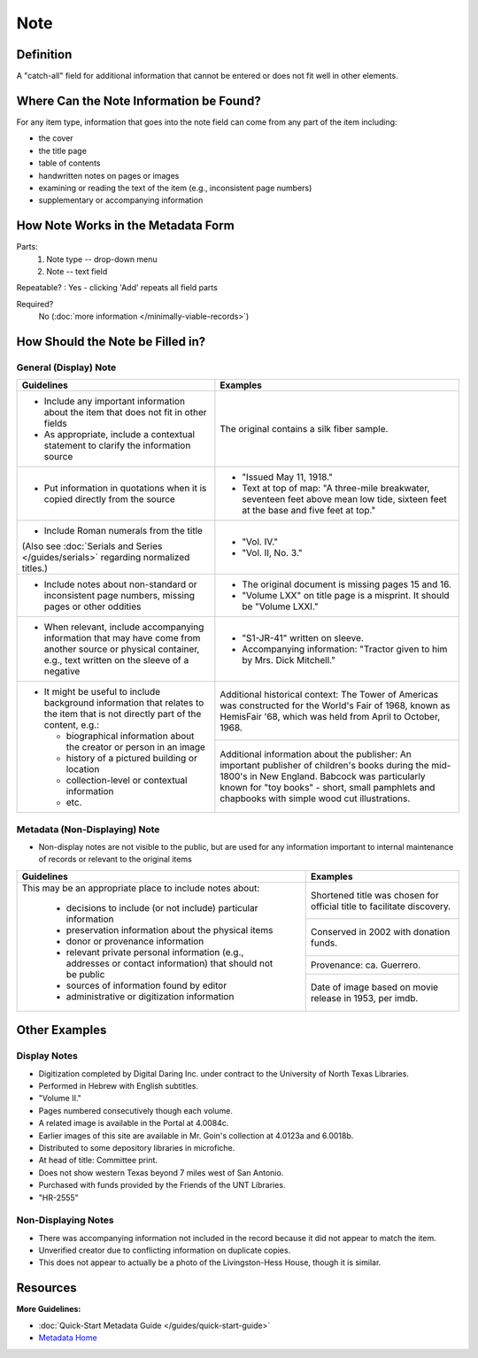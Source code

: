 ####
Note
####

.. _note-definition:

**********
Definition
**********

A "catch-all" field for additional information that cannot be entered or does not fit well in other elements.

.. _note-sources:

****************************************
Where Can the Note Information be Found?
****************************************

For any item type, information that goes into the note field can come
from any part of the item including:

-   the cover
-   the title page
-   table of contents
-   handwritten notes on pages or images
-   examining or reading the text of the item (e.g., inconsistent page
    numbers)
-   supplementary or accompanying information

.. _note-form:

***********************************
How Note Works in the Metadata Form
***********************************

.. image:: ../_static/images/edit-note.png
   :alt: Screenshot of note element in metadata editing system.

Parts:
   1. Note type -- drop-down menu
   2. Note -- text field

Repeatable?
:   Yes - clicking 'Add' repeats all field parts

Required?
	 No (:doc:`more information </minimally-viable-records>`)

.. _note-fill:

*********************************
How Should the Note be Filled in?
*********************************

.. _note-display:

General (Display) Note
======================


+-------------------------------------------------------------------------------+------------------------------------------------+
|**Guidelines**                                                                 |**Examples**                                    |
+===============================================================================+================================================+
|-      Include any important information about the item that does not fit in   |The original contains a silk fiber sample.      |
|       other fields                                                            |                                                |
|-      As appropriate, include a contextual statement to clarify the           |                                                |
|       information source                                                      |                                                |
+-------------------------------------------------------------------------------+------------------------------------------------+
|-      Put information in quotations when it is copied directly from the source|-  "Issued May 11, 1918."                       |
|                                                                               |-  Text at top of map: "A three-mile breakwater,|
|                                                                               |   seventeen feet above mean low tide, sixteen  |
|                                                                               |   feet at the base and five feet at top."      |
+-------------------------------------------------------------------------------+------------------------------------------------+
|-      Include Roman numerals from the title                                   |-  "Vol. IV."                                   |
|                                                                               |-  "Vol. II, No. 3."                            |
|(Also see :doc:`Serials and Series </guides/serials>` regarding normalized     |                                                |
|titles.)                                                                       |                                                |
+-------------------------------------------------------------------------------+------------------------------------------------+
|-      Include notes about non-standard or inconsistent page numbers, missing  |-  The original document is missing pages 15 and|
|       pages or other oddities                                                 |   16.                                          |
|                                                                               |-  "Volume LXX" on title page is a misprint.  It|
|                                                                               |   should be "Volume LXXI."                     |
+-------------------------------------------------------------------------------+------------------------------------------------+
|-      When relevant, include accompanying information that may have come from |-   "S1-JR-41" written on sleeve.               |
|       another source or physical container, e.g., text written on the sleeve  |-   Accompanying information: "Tractor given to |
|       of a negative                                                           |    him by Mrs. Dick Mitchell."                 |
+-------------------------------------------------------------------------------+------------------------------------------------+
|-      It might be useful to include background information that relates to the|Additional historical context: The Tower of     |
|       item that is not directly part of the content, e.g.:                    |Americas was constructed for the World's Fair of|
|                                                                               |1968, known as HemisFair '68, which was held    |
|       -       biographical information about the creator or person in an image|from April to October, 1968.                    |
|       -       history of a pictured building or location                      +------------------------------------------------+
|       -       collection-level or contextual information                      |Additional information about the publisher: An  |
|       -       etc.                                                            |important publisher of children's books during  |
|                                                                               |the mid-1800's in New England.  Babcock was     |
|                                                                               |particularly known for "toy books" - short,     |
|                                                                               |small pamphlets and chapbooks with simple wood  |
|                                                                               |cut illustrations.                              |
+-------------------------------------------------------------------------------+------------------------------------------------+

.. _note-nondisplay:

Metadata (Non-Displaying) Note
==============================

-   Non-display notes are not visible to the public, but are used for any
    information important to internal maintenance of records or relevant
    to the original items


+-------------------------------------------------------------------------------+------------------------------------------------+
|**Guidelines**                                                                 |**Examples**                                    |
+===============================================================================+================================================+
|This may be an appropriate place to include notes about:                       |Shortened title was chosen for official title to|
|                                                                               |facilitate discovery.                           |
|       -       decisions to include (or not include) particular information    +------------------------------------------------+
|       -       preservation information about the physical items               |Conserved in 2002 with donation funds.          |
|       -       donor or provenance information                                 +------------------------------------------------+
|       -       relevant private personal information (e.g., addresses or       |Provenance: ca. Guerrero.                       |
|               contact information) that should not be public                  +------------------------------------------------+
|       -       sources of information found by editor                          |Date of image based on movie release in 1953,   |
|       -       administrative or digitization information                      |per imdb.                                       |
+-------------------------------------------------------------------------------+------------------------------------------------+

.. _note-examples:

**************
Other Examples
**************

Display Notes
=============

-   Digitization completed by Digital Daring Inc. under contract to the
    University of North Texas Libraries.
-   Performed in Hebrew with English subtitles.
-   "Volume II."
-   Pages numbered consecutively though each volume.
-   A related image is available in the Portal at 4.0084c.
-   Earlier images of this site are available in Mr. Goin's collection at 4.0123a and 6.0018b.
-   Distributed to some depository libraries in microfiche.
-   At head of title: Committee print.
-   Does not show western Texas beyond 7 miles west of San Antonio.
-   Purchased with funds provided by the Friends of the UNT Libraries.
-   "HR-2555"


Non-Displaying Notes
====================

-   There was accompanying information not included in the record because it did not appear to match the item.
-   Unverified creator due to conflicting information on duplicate copies.
-   This does not appear to actually be a photo of the Livingston-Hess House, though it is similar.

.. _note-resources:

*********
Resources
*********

**More Guidelines:**

-   :doc:`Quick-Start Metadata Guide </guides/quick-start-guide>`
-   `Metadata Home <https://library.unt.edu/metadata/>`_